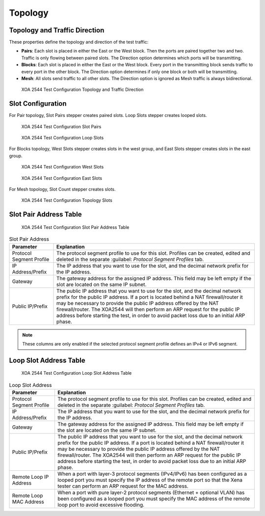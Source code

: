 Topology
============

Topology and Traffic Direction
------------------------------

These properties define the topology and direction of the test traffic:

* **Pairs**: Each slot is placed in either the East or the West block. Then the ports are paired together two and two. Traffic is only flowing between paired slots. The Direction option determines which ports will be transmitting.

* **Blocks**: Each slot is placed in either the East or the West block. Every port in the transmitting block sends traffic to every port in the other block. The Direction option determines if only one block or both will be transmitting.

* **Mesh**: All slots send traffic to all other slots. The Direction option is ignored as Mesh traffic is always bidirectional.


.. figure:: ../../../../_static/xoa2544/reference/configurators/tc_topology_topology_traffic.png
    :width: 100%
    :alt: XOA 2544 Test Configuration Topology and Traffic Direction

    XOA 2544 Test Configuration Topology and Traffic Direction

Slot Configuration
-------------------
For Pair topology, Slot Pairs stepper creates paired slots. Loop Slots stepper creates looped slots.

.. figure:: ../../../../_static/xoa2544/reference/configurators/tc_topology_slot_1_1.png
    :width: 100%
    :alt: XOA 2544 Test Configuration Slot Pairs

    XOA 2544 Test Configuration Slot Pairs


.. figure:: ../../../../_static/xoa2544/reference/configurators/tc_topology_slot_1_2.png
    :width: 100%
    :alt: XOA 2544 Test Configuration Loop Slots

    XOA 2544 Test Configuration Loop Slots


For Blocks topology, West Slots stepper creates slots in the west group, and East Slots stepper creates slots in the east group.

.. figure:: ../../../../_static/xoa2544/reference/configurators/tc_topology_slot_2_1.png
    :width: 100%
    :alt: XOA 2544 Test Configuration West Slots

    XOA 2544 Test Configuration West Slots

.. figure:: ../../../../_static/xoa2544/reference/configurators/tc_topology_slot_2_2.png
    :width: 100%
    :alt: XOA 2544 Test Configuration East Slots

    XOA 2544 Test Configuration East Slots


For Mesh topology, Slot Count stepper creates slots.

.. figure:: ../../../../_static/xoa2544/reference/configurators/tc_topology_slot_3.png
    :width: 100%
    :alt: XOA 2544 Test Configuration Topology Slots

    XOA 2544 Test Configuration Topology Slots


Slot Pair Address Table
-----------------------

.. figure:: ../../../../_static/xoa2544/reference/configurators/tc_topology_addr_1.png
    :width: 100%
    :alt: XOA 2544 Test Configuration Slot Pair Address Table 

    XOA 2544 Test Configuration Slot Pair Address Table 

.. list-table:: Slot Pair Address
    :widths: auto
    :header-rows: 1

    *   - Parameter
        - Explanation
    *   - Protocol Segment Profile
        - The protocol segment profile to use for this slot. Profiles can be created, edited and deleted in the separate :guilabel: `Protocol Segment Profiles` tab.
    *   - IP Address/Prefix
        - The IP address that you want to use for the slot, and the decimal network prefix for the IP address.
    *   - Gateway
        - The gateway address for the assigned IP address. This field may be left empty if the slot are located on the same IP subnet.
    *   - Public IP/Prefix
        - The public IP address that you want to use for the slot, and the decimal network prefix for the public IP address. If a port is located behind a NAT firewall/router it may be necessary to provide the public IP address offered by the NAT firewall/router. The XOA2544 will then perform an ARP request for the public IP address before starting the test, in order to avoid packet loss due to an initial ARP phase.

.. note::

    These columns are only enabled if the selected protocol segment profile defines an IPv4 or IPv6 segment.


Loop Slot Address Table
-----------------------

.. figure:: ../../../../_static/xoa2544/reference/configurators/tc_topology_addr_2.png
    :width: 100%
    :alt: XOA 2544 Test Configuration Loop Slot Address Table 

    XOA 2544 Test Configuration Loop Slot Address Table 


.. list-table:: Loop Slot Address
    :widths: auto
    :header-rows: 1

    *   - Parameter
        - Explanation
    *   - Protocol Segment Profile
        - The protocol segment profile to use for this slot. Profiles can be created, edited and deleted in the separate :guilabel: `Protocol Segment Profiles` tab.
    *   - IP Address/Prefix
        - The IP address that you want to use for the slot, and the decimal network prefix for the IP address.
    *   - Gateway
        - The gateway address for the assigned IP address. This field may be left empty if the slot are located on the same IP subnet.
    *   - Public IP/Prefix
        - The public IP address that you want to use for the slot, and the decimal network prefix for the public IP address. If a port is located behind a NAT firewall/router it may be necessary to provide the public IP address offered by the NAT firewall/router. The XOA2544 will then perform an ARP request for the public IP address before starting the test, in order to avoid packet loss due to an initial ARP phase.
    *   - Remote Loop IP Address
        - When a port with layer-3 protocol segments (IPv4/IPv6) has been configured as a looped port you must specify the IP address of the remote port so that the Xena tester can perform an ARP request for the MAC address.
    *   - Remote Loop MAC Address
        - When a port with pure layer-2 protocol segments (Ethernet + optional VLAN) has been configured as a looped port you must specify the MAC address of the remote loop port to avoid excessive flooding.
